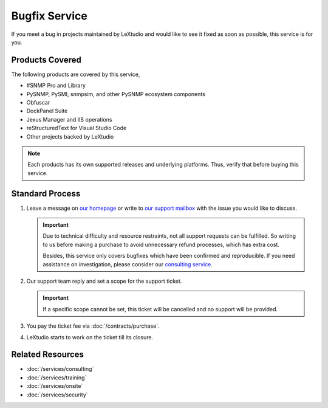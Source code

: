 Bugfix Service
==============

If you meet a bug in projects maintained by LeXtudio and would like to see it
fixed as soon as possible, this service is for you.

Products Covered
----------------
The following products are covered by this service,

* #SNMP Pro and Library
* PySNMP, PySMI, snmpsim, and other PySNMP ecosystem components
* Obfuscar
* DockPanel Suite
* Jexus Manager and IIS operations
* reStructuredText for Visual Studio Code
* Other projects backed by LeXtudio

.. note::

   Each products has its own supported releases and underlying
   platforms. Thus, verify that before buying this service.

Standard Process
----------------

#. Leave a message on `our homepage <https://lextudio.com>`_ or write to
   `our support mailbox <mailto:support@lextudio.com>`_ with the issue
   you would like to discuss.

   .. important::

      Due to technical difficulty and resource restraints, not all
      support requests can be fulfilled. So writing to us before making a
      purchase to avoid unnecessary refund processes, which has extra cost.

      Besides, this service only covers bugfixes which have been confirmed
      and reproducible. If you need assistance on investigation, please
      consider our `consulting service <services/consulting>`_.

#. Our support team reply and set a scope for the support ticket.

   .. important::

      If a specific scope cannot be set, this ticket will be cancelled and no
      support will be provided.

#. You pay the ticket fee via :doc:`/contracts/purchase`.
#. LeXtudio starts to work on the ticket till its closure.

Related Resources
-----------------

- :doc:`/services/consulting`
- :doc:`/services/training`
- :doc:`/services/onsite`
- :doc:`/services/security`
